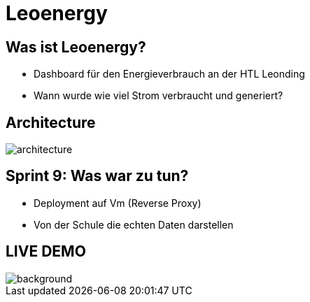 :revealjs_theme: moon
:revealjs_history: true
:imagesdir: images
:revealjs_center: true
:title-slide-transition: zoom
:title-slide-transition-speed: fast
:title-slide-background-image: htlleonding.jpg
:title-slide-image: logo.png

= Leoenergy


[.font-xx-large]
== Was ist Leoenergy?

* Dashboard für den Energieverbrauch an der HTL Leonding
* Wann wurde wie viel Strom verbraucht und generiert?

== Architecture
image::architecture.png[]

== Sprint 9: Was war zu tun?
** Deployment auf Vm (Reverse Proxy)
** Von der Schule die echten Daten darstellen

== LIVE DEMO
image::htlleonding.jpg[background]